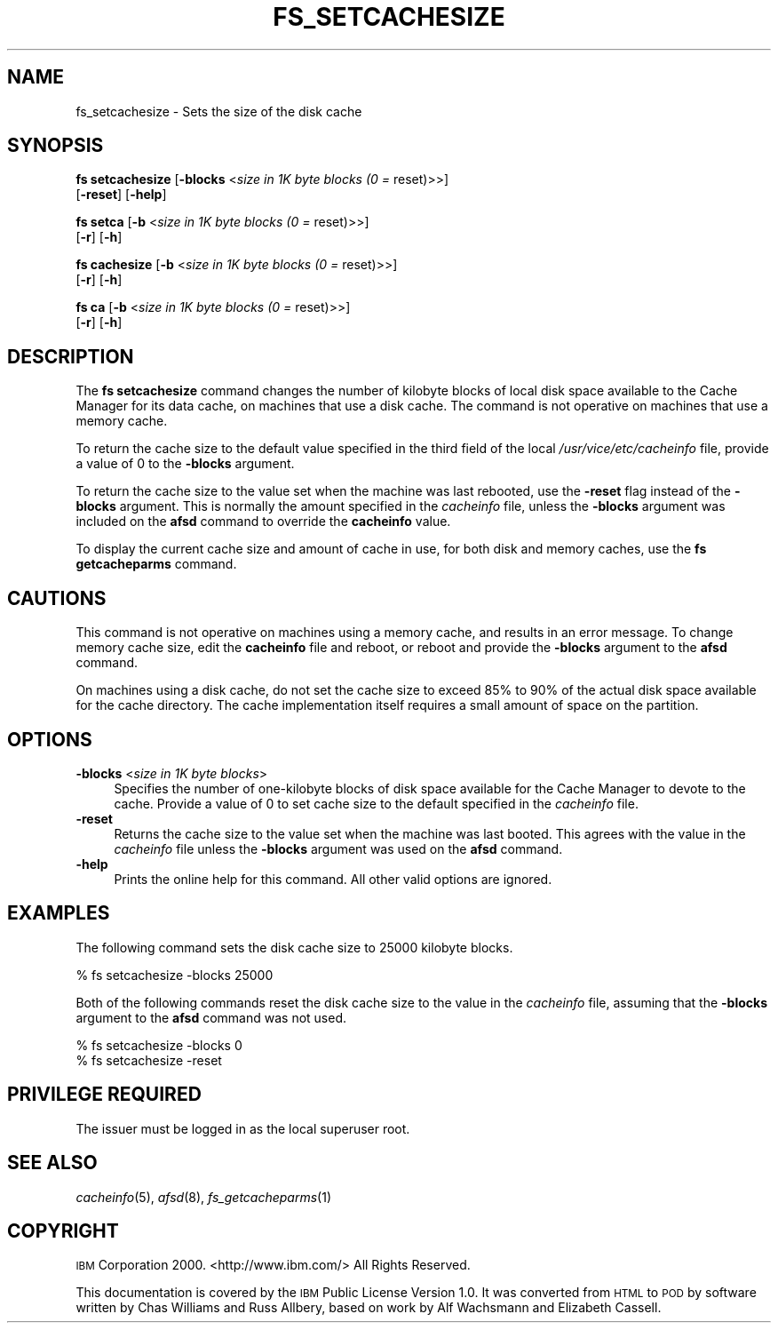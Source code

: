 .\" Automatically generated by Pod::Man 2.16 (Pod::Simple 3.05)
.\"
.\" Standard preamble:
.\" ========================================================================
.de Sh \" Subsection heading
.br
.if t .Sp
.ne 5
.PP
\fB\\$1\fR
.PP
..
.de Sp \" Vertical space (when we can't use .PP)
.if t .sp .5v
.if n .sp
..
.de Vb \" Begin verbatim text
.ft CW
.nf
.ne \\$1
..
.de Ve \" End verbatim text
.ft R
.fi
..
.\" Set up some character translations and predefined strings.  \*(-- will
.\" give an unbreakable dash, \*(PI will give pi, \*(L" will give a left
.\" double quote, and \*(R" will give a right double quote.  \*(C+ will
.\" give a nicer C++.  Capital omega is used to do unbreakable dashes and
.\" therefore won't be available.  \*(C` and \*(C' expand to `' in nroff,
.\" nothing in troff, for use with C<>.
.tr \(*W-
.ds C+ C\v'-.1v'\h'-1p'\s-2+\h'-1p'+\s0\v'.1v'\h'-1p'
.ie n \{\
.    ds -- \(*W-
.    ds PI pi
.    if (\n(.H=4u)&(1m=24u) .ds -- \(*W\h'-12u'\(*W\h'-12u'-\" diablo 10 pitch
.    if (\n(.H=4u)&(1m=20u) .ds -- \(*W\h'-12u'\(*W\h'-8u'-\"  diablo 12 pitch
.    ds L" ""
.    ds R" ""
.    ds C` ""
.    ds C' ""
'br\}
.el\{\
.    ds -- \|\(em\|
.    ds PI \(*p
.    ds L" ``
.    ds R" ''
'br\}
.\"
.\" Escape single quotes in literal strings from groff's Unicode transform.
.ie \n(.g .ds Aq \(aq
.el       .ds Aq '
.\"
.\" If the F register is turned on, we'll generate index entries on stderr for
.\" titles (.TH), headers (.SH), subsections (.Sh), items (.Ip), and index
.\" entries marked with X<> in POD.  Of course, you'll have to process the
.\" output yourself in some meaningful fashion.
.ie \nF \{\
.    de IX
.    tm Index:\\$1\t\\n%\t"\\$2"
..
.    nr % 0
.    rr F
.\}
.el \{\
.    de IX
..
.\}
.\"
.\" Accent mark definitions (@(#)ms.acc 1.5 88/02/08 SMI; from UCB 4.2).
.\" Fear.  Run.  Save yourself.  No user-serviceable parts.
.    \" fudge factors for nroff and troff
.if n \{\
.    ds #H 0
.    ds #V .8m
.    ds #F .3m
.    ds #[ \f1
.    ds #] \fP
.\}
.if t \{\
.    ds #H ((1u-(\\\\n(.fu%2u))*.13m)
.    ds #V .6m
.    ds #F 0
.    ds #[ \&
.    ds #] \&
.\}
.    \" simple accents for nroff and troff
.if n \{\
.    ds ' \&
.    ds ` \&
.    ds ^ \&
.    ds , \&
.    ds ~ ~
.    ds /
.\}
.if t \{\
.    ds ' \\k:\h'-(\\n(.wu*8/10-\*(#H)'\'\h"|\\n:u"
.    ds ` \\k:\h'-(\\n(.wu*8/10-\*(#H)'\`\h'|\\n:u'
.    ds ^ \\k:\h'-(\\n(.wu*10/11-\*(#H)'^\h'|\\n:u'
.    ds , \\k:\h'-(\\n(.wu*8/10)',\h'|\\n:u'
.    ds ~ \\k:\h'-(\\n(.wu-\*(#H-.1m)'~\h'|\\n:u'
.    ds / \\k:\h'-(\\n(.wu*8/10-\*(#H)'\z\(sl\h'|\\n:u'
.\}
.    \" troff and (daisy-wheel) nroff accents
.ds : \\k:\h'-(\\n(.wu*8/10-\*(#H+.1m+\*(#F)'\v'-\*(#V'\z.\h'.2m+\*(#F'.\h'|\\n:u'\v'\*(#V'
.ds 8 \h'\*(#H'\(*b\h'-\*(#H'
.ds o \\k:\h'-(\\n(.wu+\w'\(de'u-\*(#H)/2u'\v'-.3n'\*(#[\z\(de\v'.3n'\h'|\\n:u'\*(#]
.ds d- \h'\*(#H'\(pd\h'-\w'~'u'\v'-.25m'\f2\(hy\fP\v'.25m'\h'-\*(#H'
.ds D- D\\k:\h'-\w'D'u'\v'-.11m'\z\(hy\v'.11m'\h'|\\n:u'
.ds th \*(#[\v'.3m'\s+1I\s-1\v'-.3m'\h'-(\w'I'u*2/3)'\s-1o\s+1\*(#]
.ds Th \*(#[\s+2I\s-2\h'-\w'I'u*3/5'\v'-.3m'o\v'.3m'\*(#]
.ds ae a\h'-(\w'a'u*4/10)'e
.ds Ae A\h'-(\w'A'u*4/10)'E
.    \" corrections for vroff
.if v .ds ~ \\k:\h'-(\\n(.wu*9/10-\*(#H)'\s-2\u~\d\s+2\h'|\\n:u'
.if v .ds ^ \\k:\h'-(\\n(.wu*10/11-\*(#H)'\v'-.4m'^\v'.4m'\h'|\\n:u'
.    \" for low resolution devices (crt and lpr)
.if \n(.H>23 .if \n(.V>19 \
\{\
.    ds : e
.    ds 8 ss
.    ds o a
.    ds d- d\h'-1'\(ga
.    ds D- D\h'-1'\(hy
.    ds th \o'bp'
.    ds Th \o'LP'
.    ds ae ae
.    ds Ae AE
.\}
.rm #[ #] #H #V #F C
.\" ========================================================================
.\"
.IX Title "FS_SETCACHESIZE 1"
.TH FS_SETCACHESIZE 1 "2010-12-17" "OpenAFS" "AFS Command Reference"
.\" For nroff, turn off justification.  Always turn off hyphenation; it makes
.\" way too many mistakes in technical documents.
.if n .ad l
.nh
.SH "NAME"
fs_setcachesize \- Sets the size of the disk cache
.SH "SYNOPSIS"
.IX Header "SYNOPSIS"
\&\fBfs setcachesize\fR [\fB\-blocks\fR <\fIsize in 1K byte blocks (0 =\fR reset)>>]
    [\fB\-reset\fR] [\fB\-help\fR]
.PP
\&\fBfs setca\fR [\fB\-b\fR <\fIsize in 1K byte blocks (0 =\fR reset)>>]
    [\fB\-r\fR] [\fB\-h\fR]
.PP
\&\fBfs cachesize\fR [\fB\-b\fR <\fIsize in 1K byte blocks (0 =\fR reset)>>]
    [\fB\-r\fR] [\fB\-h\fR]
.PP
\&\fBfs ca\fR [\fB\-b\fR <\fIsize in 1K byte blocks (0 =\fR reset)>>]
    [\fB\-r\fR] [\fB\-h\fR]
.SH "DESCRIPTION"
.IX Header "DESCRIPTION"
The \fBfs setcachesize\fR command changes the number of kilobyte blocks of
local disk space available to the Cache Manager for its data cache, on
machines that use a disk cache. The command is not operative on machines
that use a memory cache.
.PP
To return the cache size to the default value specified in the third field
of the local \fI/usr/vice/etc/cacheinfo\fR file, provide a value of \f(CW0\fR to
the \fB\-blocks\fR argument.
.PP
To return the cache size to the value set when the machine was last
rebooted, use the \fB\-reset\fR flag instead of the \fB\-blocks\fR argument. This
is normally the amount specified in the \fIcacheinfo\fR file, unless the
\&\fB\-blocks\fR argument was included on the \fBafsd\fR command to override the
\&\fBcacheinfo\fR value.
.PP
To display the current cache size and amount of cache in use, for both
disk and memory caches, use the \fBfs getcacheparms\fR command.
.SH "CAUTIONS"
.IX Header "CAUTIONS"
This command is not operative on machines using a memory cache, and
results in an error message. To change memory cache size, edit the
\&\fBcacheinfo\fR file and reboot, or reboot and provide the \fB\-blocks\fR
argument to the \fBafsd\fR command.
.PP
On machines using a disk cache, do not set the cache size to exceed 85% to
90% of the actual disk space available for the cache directory. The cache
implementation itself requires a small amount of space on the partition.
.SH "OPTIONS"
.IX Header "OPTIONS"
.IP "\fB\-blocks\fR <\fIsize in 1K byte blocks\fR>" 4
.IX Item "-blocks <size in 1K byte blocks>"
Specifies the number of one-kilobyte blocks of disk space available for
the Cache Manager to devote to the cache. Provide a value of \f(CW0\fR to set
cache size to the default specified in the \fIcacheinfo\fR file.
.IP "\fB\-reset\fR" 4
.IX Item "-reset"
Returns the cache size to the value set when the machine was last
booted. This agrees with the value in the \fIcacheinfo\fR file unless the
\&\fB\-blocks\fR argument was used on the \fBafsd\fR command.
.IP "\fB\-help\fR" 4
.IX Item "-help"
Prints the online help for this command. All other valid options are
ignored.
.SH "EXAMPLES"
.IX Header "EXAMPLES"
The following command sets the disk cache size to 25000 kilobyte blocks.
.PP
.Vb 1
\&   % fs setcachesize \-blocks 25000
.Ve
.PP
Both of the following commands reset the disk cache size to the value in
the \fIcacheinfo\fR file, assuming that the \fB\-blocks\fR argument to the
\&\fBafsd\fR command was not used.
.PP
.Vb 2
\&   % fs setcachesize \-blocks 0
\&   % fs setcachesize \-reset
.Ve
.SH "PRIVILEGE REQUIRED"
.IX Header "PRIVILEGE REQUIRED"
The issuer must be logged in as the local superuser root.
.SH "SEE ALSO"
.IX Header "SEE ALSO"
\&\fIcacheinfo\fR\|(5),
\&\fIafsd\fR\|(8),
\&\fIfs_getcacheparms\fR\|(1)
.SH "COPYRIGHT"
.IX Header "COPYRIGHT"
\&\s-1IBM\s0 Corporation 2000. <http://www.ibm.com/> All Rights Reserved.
.PP
This documentation is covered by the \s-1IBM\s0 Public License Version 1.0.  It was
converted from \s-1HTML\s0 to \s-1POD\s0 by software written by Chas Williams and Russ
Allbery, based on work by Alf Wachsmann and Elizabeth Cassell.
